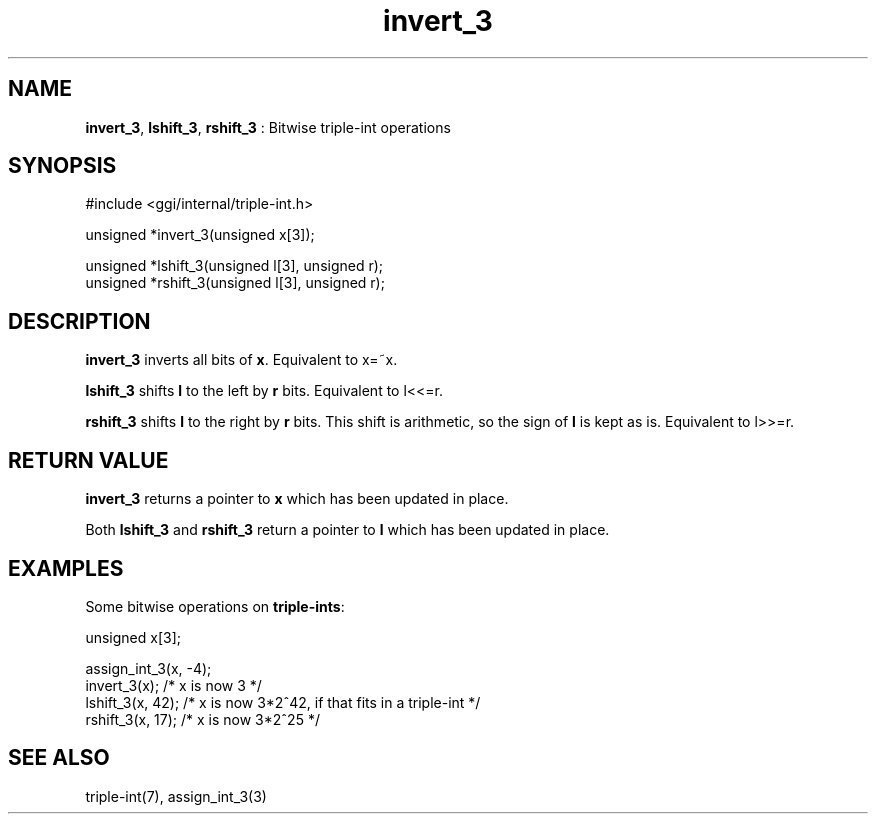 .TH "invert_3" 3 "2005-08-30" "libggi-current" GGI
.SH NAME
\fBinvert_3\fR, \fBlshift_3\fR, \fBrshift_3\fR : Bitwise triple-int operations
.SH SYNOPSIS
.nb
.nf
#include <ggi/internal/triple-int.h>

unsigned *invert_3(unsigned x[3]);

unsigned *lshift_3(unsigned l[3], unsigned r);
unsigned *rshift_3(unsigned l[3], unsigned r);
.fi

.SH DESCRIPTION
\fBinvert_3\fR inverts all bits of \fBx\fR. Equivalent to x=~x.

\fBlshift_3\fR shifts \fBl\fR to the left by \fBr\fR bits. Equivalent to l<<=r.

\fBrshift_3\fR shifts \fBl\fR to the right by \fBr\fR bits. This shift is
arithmetic, so the sign of \fBl\fR is kept as is. Equivalent to l>>=r.
.SH RETURN VALUE
\fBinvert_3\fR returns a pointer to \fBx\fR which has been updated in place.

Both \fBlshift_3\fR and \fBrshift_3\fR return a pointer to \fBl\fR which has
been updated in place.
.SH EXAMPLES
Some bitwise operations on \fBtriple-ints\fR:

.nb
.nf
unsigned x[3];

assign_int_3(x, -4);
invert_3(x);     /* x is now 3 */
lshift_3(x, 42); /* x is now 3*2^42, if that fits in a triple-int */
rshift_3(x, 17); /* x is now 3*2^25 */
.fi

.SH SEE ALSO
\f(CWtriple-int(7)\fR, \f(CWassign_int_3(3)\fR
